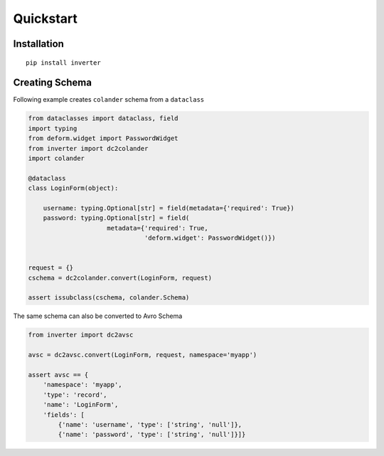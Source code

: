 Quickstart
============

Installation
-------------

:: 

  pip install inverter

Creating Schema 
----------------

Following example creates ``colander`` schema from a ``dataclass``

.. code-block:: python

   from dataclasses import dataclass, field
   import typing
   from deform.widget import PasswordWidget
   from inverter import dc2colander
   import colander

   @dataclass
   class LoginForm(object):

       username: typing.Optional[str] = field(metadata={'required': True})
       password: typing.Optional[str] = field(
                        metadata={'required': True, 
                                  'deform.widget': PasswordWidget()})


   request = {}
   cschema = dc2colander.convert(LoginForm, request)

   assert issubclass(cschema, colander.Schema)


The same schema can also be converted to Avro Schema

.. code-block:: python

   from inverter import dc2avsc
   
   avsc = dc2avsc.convert(LoginForm, request, namespace='myapp')

   assert avsc == {
       'namespace': 'myapp', 
       'type': 'record', 
       'name': 'LoginForm', 
       'fields': [
           {'name': 'username', 'type': ['string', 'null']}, 
           {'name': 'password', 'type': ['string', 'null']}]}